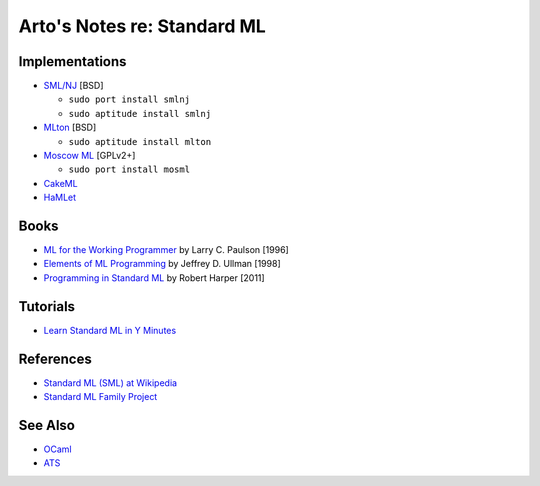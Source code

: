 ****************************
Arto's Notes re: Standard ML
****************************

Implementations
===============

* `SML/NJ <http://www.smlnj.org/>`__ [BSD]

  - ``sudo port install smlnj``
  - ``sudo aptitude install smlnj``

* `MLton <http://mlton.org/>`__ [BSD]

  - ``sudo aptitude install mlton``

* `Moscow ML <http://mosml.org/>`__ [GPLv2+]

  - ``sudo port install mosml``

* `CakeML <https://cakeml.org/>`__

* `HaMLet <http://www.mpi-sws.org/~rossberg/hamlet/>`__

Books
=====

* `ML for the Working Programmer
  <https://www.goodreads.com/book/show/258562.ML_for_the_Working_Programmer>`__
  by Larry C. Paulson [1996]

* `Elements of ML Programming
  <https://www.goodreads.com/book/show/7021512-elements-of-ml-programming>`__
  by Jeffrey D. Ullman [1998]

* `Programming in Standard ML
  <https://www.goodreads.com/book/show/12391556-programming-in-standard-ml>`__
  by Robert Harper [2011]

Tutorials
=========

* `Learn Standard ML in Y Minutes
  <http://learnxinyminutes.com/docs/standard-ml/>`__

References
==========

* `Standard ML (SML) at Wikipedia
  <https://en.wikipedia.org/wiki/Standard_ML>`__

* `Standard ML Family Project <http://sml-family.org/>`__

See Also
========

* `OCaml <https://en.wikipedia.org/wiki/OCaml>`__

* `ATS <https://en.wikipedia.org/wiki/ATS_(programming_language)>`__
